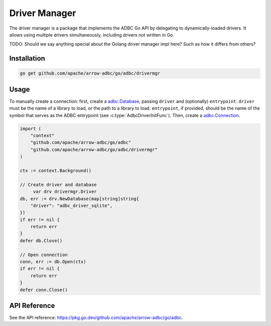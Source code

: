 .. Licensed to the Apache Software Foundation (ASF) under one
.. or more contributor license agreements.  See the NOTICE file
.. distributed with this work for additional information
.. regarding copyright ownership.  The ASF licenses this file
.. to you under the Apache License, Version 2.0 (the
.. "License"); you may not use this file except in compliance
.. with the License.  You may obtain a copy of the License at
..
..   http://www.apache.org/licenses/LICENSE-2.0
..
.. Unless required by applicable law or agreed to in writing,
.. software distributed under the License is distributed on an
.. "AS IS" BASIS, WITHOUT WARRANTIES OR CONDITIONS OF ANY
.. KIND, either express or implied.  See the License for the
.. specific language governing permissions and limitations
.. under the License.

==============
Driver Manager
==============



The driver manager is a package that implements the ADBC Go API by delegating to
dynamically-loaded drivers. It allows using multiple drivers simultaneously,
including drivers not written in Go.

TODO: Should we say anything special about the Golang driver manager impl here?
Such as how it differs from others?

Installation
============

.. code-block:: shell

   go get github.com/apache/arrow-adbc/go/adbc/drivermgr

Usage
=====

To manually create a connection: first, create a `adbc.Database`_,
passing ``driver`` and (optionally) ``entrypoint``.  ``driver`` must be the
name of a library to load, or the path to a library to load.  ``entrypoint``,
if provided, should be the name of the symbol that serves as the ADBC
entrypoint (see :c:type:`AdbcDriverInitFunc`).  Then, create a
`adbc.Connection`_.


.. _adbc.Database: https://pkg.go.dev/github.com/apache/arrow-adbc/go/adbc#Database
.. _adbc.Connection: https://pkg.go.dev/github.com/apache/arrow-adbc/go/adbc#Connection

.. code-block:: go

   import (
       "context"
       "github.com/apache/arrow-adbc/go/adbc"
       "github.com/apache/arrow-adbc/go/adbc/drivermgr"
   )

   ctx := context.Background()

   // Create driver and database
	var drv drivermgr.Driver
   db, err := drv.NewDatabase(map[string]string{
       "driver": "adbc_driver_sqlite",
   })
   if err != nil {
       return err
   }
   defer db.Close()

   // Open connection
   conn, err := db.Open(ctx)
   if err != nil {
       return err
   }
   defer conn.Close()

API Reference
=============

See the API reference: https://pkg.go.dev/github.com/apache/arrow-adbc/go/adbc.
